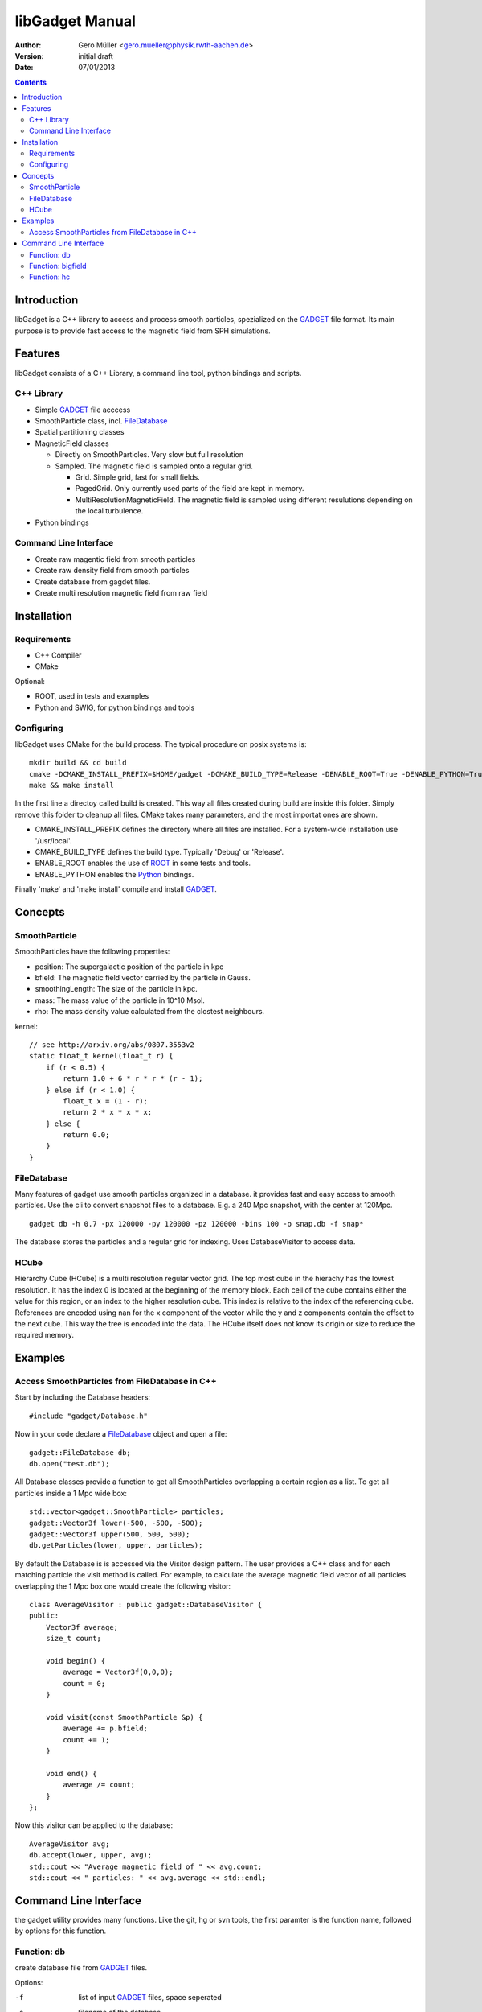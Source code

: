 libGadget Manual
================

:Author: Gero Müller <gero.mueller@physik.rwth-aachen.de>
:Version: $Revision: initial draft $
:Date: 07/01/2013

.. contents::

Introduction
------------

libGadget is a C++ library to access and process smooth particles, spezialized on the GADGET_ file format.
Its main purpose is to provide fast access to the magnetic field from SPH simulations.
 
Features
--------

libGadget consists of a C++ Library, a command line tool, python bindings and scripts.

C++ Library
~~~~~~~~~~~

* Simple GADGET_ file acccess
* SmoothParticle class, incl. FileDatabase_
* Spatial partitioning classes
* MagneticField classes

  - Directly on SmoothParticles. Very slow but full resolution
  - Sampled. The magnetic field is sampled onto a regular grid. 
  
    + Grid. Simple grid, fast for small fields.
    + PagedGrid. Only currently used parts of the field are kept in memory.
    + MultiResolutionMagneticField. The magnetic field is sampled using different resulutions depending on the local turbulence.
    
* Python bindings

Command Line Interface
~~~~~~~~~~~~~~~~~~~~~~

* Create raw magentic field from smooth particles
* Create raw density field from smooth particles
* Create database from gagdet files.
* Create multi resolution magnetic field from raw field

Installation
------------

Requirements
~~~~~~~~~~~~

* C++ Compiler
* CMake

Optional:

* ROOT, used in tests and examples
* Python and SWIG, for python bindings and tools

Configuring
~~~~~~~~~~~

libGadget uses CMake for the build process. The typical procedure on posix systems is::

    mkdir build && cd build
    cmake -DCMAKE_INSTALL_PREFIX=$HOME/gadget -DCMAKE_BUILD_TYPE=Release -DENABLE_ROOT=True -DENABLE_PYTHON=True ..
    make && make install
	
In the first line a directoy called build is created. This way all files created during
build are inside this folder. Simply remove this folder to cleanup all files.
CMake takes many parameters, and the most importat ones are shown.

* CMAKE_INSTALL_PREFIX defines the directory where all files are installed. For a system-wide installation use '/usr/local'.
* CMAKE_BUILD_TYPE defines the build type. Typically 'Debug' or 'Release'.
* ENABLE_ROOT enables the use of ROOT_ in some tests and tools.
* ENABLE_PYTHON enables the Python_ bindings.  

Finally 'make' and 'make install' compile and install GADGET_.

Concepts
--------

SmoothParticle
~~~~~~~~~~~~~~

SmoothParticles have the following properties: 

* position: The supergalactic position of the particle in kpc
* bfield: The magnetic field vector carried by the particle in Gauss.
* smoothingLength: The size of the particle in kpc.
* mass: The mass value of the particle in 10^10 Msol.
* rho: The mass density value calculated from the clostest neighbours.
    
kernel::

    // see http://arxiv.org/abs/0807.3553v2
    static float_t kernel(float_t r) {
        if (r < 0.5) {
            return 1.0 + 6 * r * r * (r - 1);
        } else if (r < 1.0) {
            float_t x = (1 - r);
            return 2 * x * x * x;
        } else {
            return 0.0;
        }
    }

FileDatabase
~~~~~~~~~~~~

Many features of gadget use smooth particles organized in a database. it provides fast and easy access to smooth particles.
Use the cli to convert snapshot files to a database. E.g. a 240 Mpc snapshot, with the center at 120Mpc. ::

    gadget db -h 0.7 -px 120000 -py 120000 -pz 120000 -bins 100 -o snap.db -f snap*

The database stores the particles and a regular grid for indexing. Uses DatabaseVisitor to access data.

HCube
~~~~~

Hierarchy Cube (HCube) is a multi resolution regular vector grid.
The top most cube in the hierachy has the lowest resolution.
It has the index 0 is located at the beginning of the memory block.  
Each cell of the cube contains either the value for this region, or an index to the higher resolution cube.
This index is relative to the index of the referencing cube. 
References are encoded using nan for the x component of the vector while the y and z components contain the offset to the next cube.
This way the tree is encoded into the data.
The HCube itself does not know its origin or size to reduce the required memory. 

Examples
--------

Access SmoothParticles from FileDatabase in C++
~~~~~~~~~~~~~~~~~~~~~~~~~~~~~~~~~~~~~~~~~~~~~~~

Start by including the Database headers::

    #include "gadget/Database.h"
    
Now in your code declare a FileDatabase_ object and open a file::

    gadget::FileDatabase db;
    db.open("test.db");
    
All Database classes provide a function to get all SmoothParticles overlapping a certain region as a list.
To get all particles inside a 1 Mpc wide box::
    
    std::vector<gadget::SmoothParticle> particles;
    gadget::Vector3f lower(-500, -500, -500);
    gadget::Vector3f upper(500, 500, 500);
    db.getParticles(lower, upper, particles);
    
By default the Database is is accessed via the Visitor design pattern.
The user provides a C++ class and for each matching particle the visit method is called.
For example, to calculate the average magnetic field vector of all particles overlapping the 1 Mpc box one would create the following visitor::

    class AverageVisitor : public gadget::DatabaseVisitor {
    public:
        Vector3f average;
        size_t count;
        
        void begin() {
            average = Vector3f(0,0,0);
            count = 0;
        }
        
        void visit(const SmoothParticle &p) {
            average += p.bfield;
            count += 1;
        }
        
        void end() {
            average /= count;
        }   
    };
    
Now this visitor can be applied to the database::

    AverageVisitor avg;
    db.accept(lower, upper, avg);
    std::cout << "Average magnetic field of " << avg.count;
    std::cout << " particles: " << avg.average << std::endl;
    
	 
Command Line Interface
----------------------

the gadget utility provides many functions.
Like the git, hg or svn tools, the first paramter is the function name, followed by options for this function.

Function: db
~~~~~~~~~~~~

create database file from GADGET_ files.

Options:

-f     list of input GADGET_ files, space seperated
-o     filename of the database
-h     Hubble constant to use, default: 0.7
-px, -py, -pz
       x, y, z of the pivot point for hubble streching, default: 120000
-bins  number of bins used for database lookup, default: 100

Example:::

    gadget db -o galaxy.db -f galaxy0.snap galaxy1.snap

Function: bigfield
~~~~~~~~~~~~~~~~~~

Options:

Example::

    gadget bigfield

Function: hc
~~~~~~~~~~~~

Options:

Example::

    gadget hc
    
.. _GADGET: http://www.mpa-garching.mpg.de/galform/gadget/
.. _ROOT: http://root.cern.ch/
.. _Python: http://www.python.org/